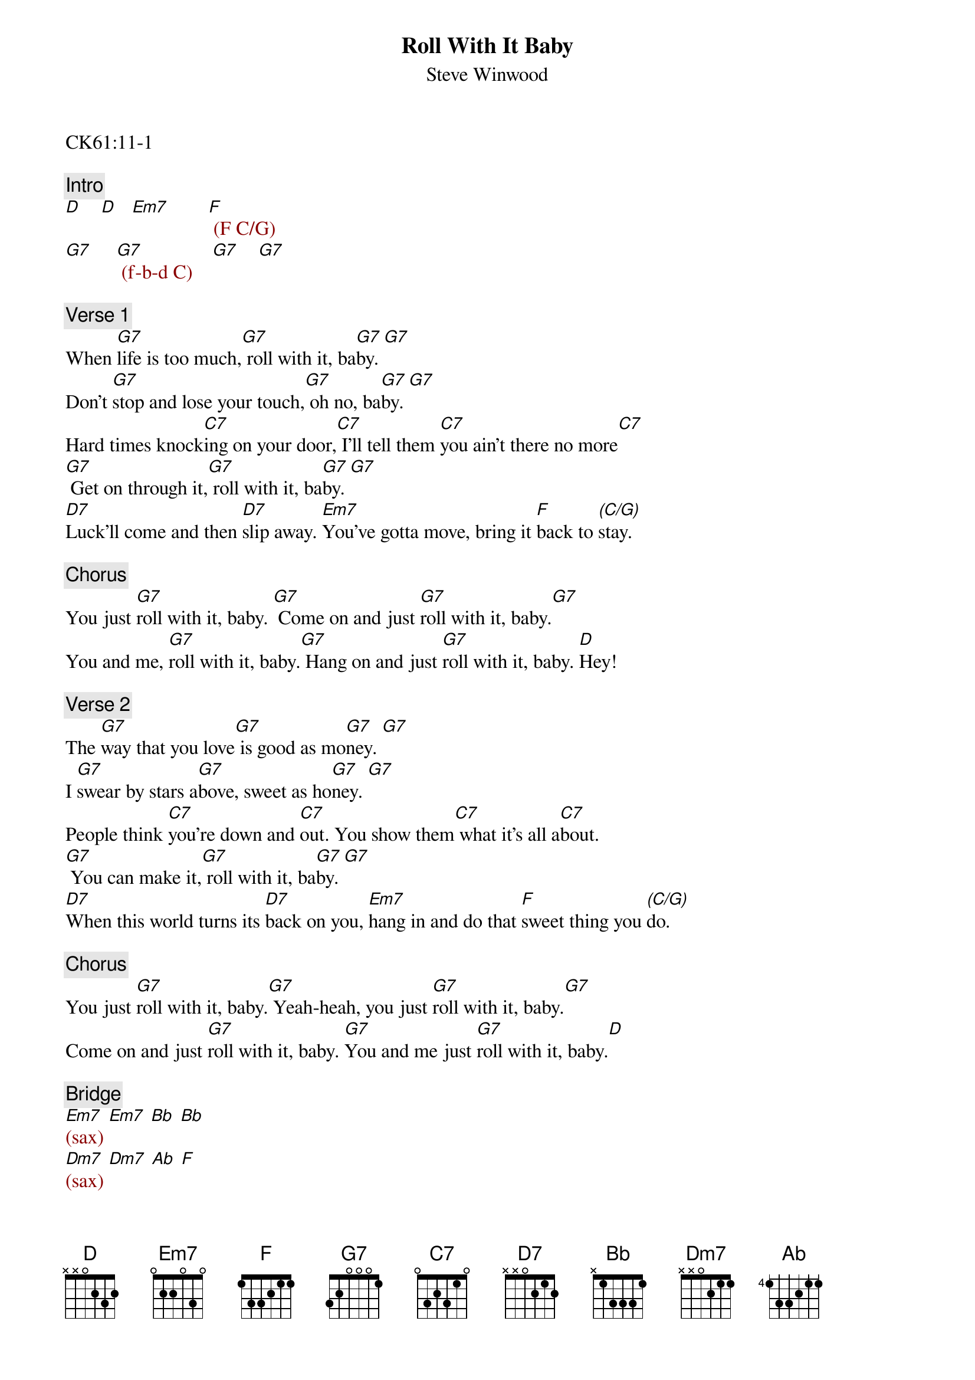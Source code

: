 {title: Roll With It Baby}
{st: Steve Winwood}
{key: G}

CK61:11-1

{c: Intro}
{textcolor: darkred}
[D]    [D]   [Em7]        [F] (F C/G)
[G7]     [G7] (f-b-d C)    [G7]    [G7]
{textcolor}

{c: Verse 1}
#00:21
When [G7]life is too much,[G7] roll with it, ba[G7]by. [G7]
Don't [G7]stop and lose your touch,[G7] oh no, ba[G7]by. [G7]
Hard times knock[C7]ing on your door,[C7] I'll tell them [C7]you ain't there no more[C7]
[G7] Get on through it,[G7] roll with it, ba[G7]by. [G7]
[D7]Luck'll come and then [D7]slip away. [Em7]You've gotta move, bring it [F]back to [(C/G)]stay.

{c: Chorus}
#01:03
You just [G7]roll with it, baby. [G7] Come on and just [G7]roll with it, baby.[G7]
You and me, [G7]roll with it, baby.[G7] Hang on and just [G7]roll with it, baby. [D]Hey!

{c: Verse 2}
#01:19
The [G7]way that you love[G7] is good as mo[G7]ney. [G7]
I [G7]swear by stars a[G7]bove, sweet as ho[G7]ney. [G7]
People think [C7]you're down and [C7]out. You show them[C7] what it's all a[C7]bout.
[G7] You can make it,[G7] roll with it, ba[G7]by. [G7]
[D7]When this world turns its [D7]back on you, [Em7]hang in and do that [F]sweet thing you [(C/G)]do.

{c: Chorus}
#02:00
You just [G7]roll with it, baby.[G7] Yeah-heah, you just [G7]roll with it, baby.[G7]
Come on and just [G7]roll with it, baby. [G7]You and me just [G7]roll with it, baby.[D]

{c: Bridge}
#02:15
{textcolor: darkred}
[Em7](sax) [Em7] [Bb] [Bb]
[Dm7](sax) [Dm7] [Ab] [F]
{textcolor}

{c: Chorus}
#02:32
[G7]Roll with it, baby.[G7] Yeah-heah, you just [G7]roll with it, baby.[G7]
You and me, just[G7] roll with it, baby.[G7] Hang on and just [G7]roll with it, baby.[D] Hey!

{c: Verse 3}
#02:49
Now [G7]there'll be a day[G7] you'll get there, ba[G7]by.[G7]
You'll [G7]hear the music [G7]play, you'll dance, ba[G7]by.[G7]
You'll leave [C7]bad times way be[C7]hind. Nothing but good [C7]times on your [C7]mind.
[G7] You can do it,[G7] roll with it, ba[G7]by.[G7]
[D7] Then you'll see life will [D7]be so nice.[Em7] It's just a step up to[F] para[(C7)]dise.

{c: Chorus}
#03:30
You just [G7]roll with it, baby.[G7] Yeah-heah! You just [G7]roll with it, ba[G7]by.
You and me, just [G7]roll with it, baby.[G7] Hang on and just [G7]roll with it, baby.[D] Hey, come on!

{c: Outro}
#03:46
[G7]        [G7] Roll with me, ba[G7]by. [G7]
Hey now, [G7]baby. [G7] Roll, roll, [G7]roll with me baby, [G7]ro-oh-oh-oh-oh-oh-oll.
[G7] Hey![G7] Come on now! [G7] [G7]
Come [G7]on! roll with me, baby.[G7] Come and roll.[G7] [G7]
[G7]       [G7]  Hang on and just [G7]roll.  [G7](fade-out)
